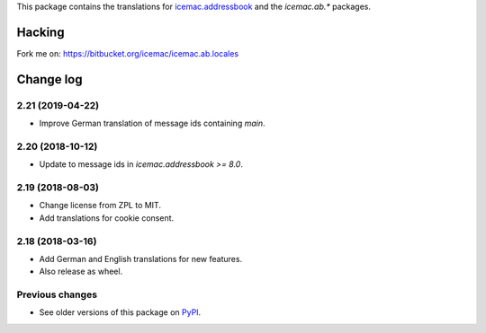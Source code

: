 This package contains the translations for `icemac.addressbook`_ and
the `icemac.ab.*` packages.

.. _`icemac.addressbook` : https://pypi.org/project/icemac.addressbook

Hacking
=======

Fork me on: https://bitbucket.org/icemac/icemac.ab.locales


Change log
==========

2.21 (2019-04-22)
-----------------

- Improve German translation of message ids containing `main`.


2.20 (2018-10-12)
-----------------

- Update to message ids in `icemac.addressbook >= 8.0`.


2.19 (2018-08-03)
-----------------

- Change license from ZPL to MIT.

- Add translations for cookie consent.


2.18 (2018-03-16)
-----------------

- Add German and English translations for new features.

- Also release as wheel.


Previous changes
----------------

- See older versions of this package on `PyPI`_.


.. _`PyPI` : https://pypi.org/project/icemac.ab.locales/#history



